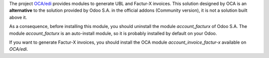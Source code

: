 The project `OCA/edi <https://github.com/OCA/edi>`_ provides modules to generate UBL and Factur-X invoices. This solution designed by OCA is an **alternative** to the solution provided by Odoo S.A. in the official addons (Community version), it is not a solution built above it.

As a consequence, before installing this module, you should uninstall the module *account_facturx* of Odoo S.A. The module *account_facturx* is an auto-install module, so it is probably installed by default on your Odoo.

If you want to generate Factur-X invoices, you should install the OCA module *account_invoice_factur-x* available on `OCA/edi`.
